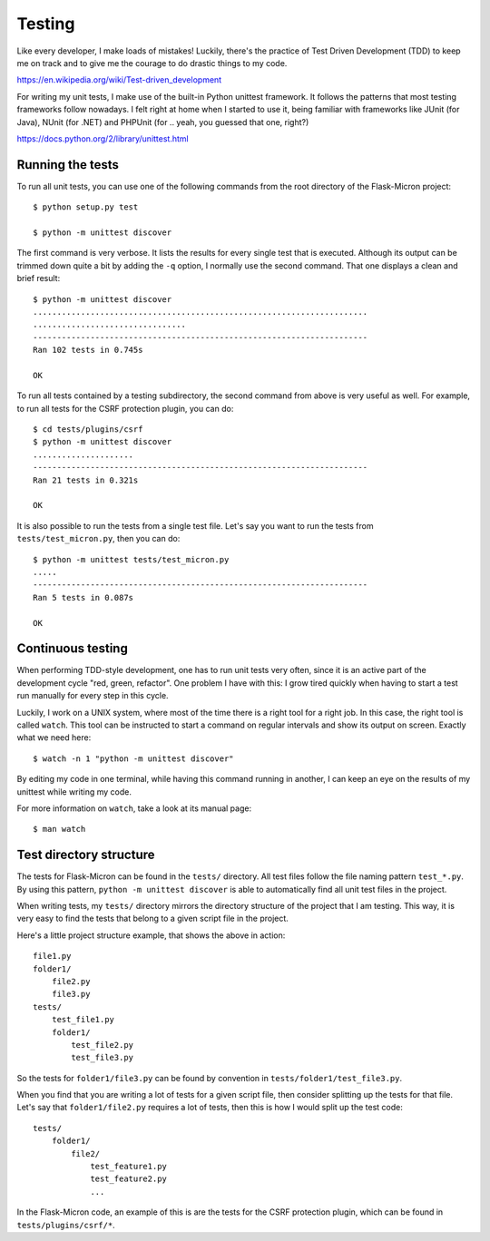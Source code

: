 .. _dev_testing: 

Testing
=======

Like every developer, I make loads of mistakes! Luckily, there's the
practice of Test Driven Development (TDD) to keep me on track and to
give me the courage to do drastic things to my code.

https://en.wikipedia.org/wiki/Test-driven_development

For writing my unit tests, I make use of the built-in Python unittest
framework. It follows the patterns that most testing frameworks follow
nowadays. I felt right at home when I started to use it, being familiar
with frameworks like JUnit (for Java), NUnit (for .NET) and PHPUnit
(for .. yeah, you guessed that one, right?)

https://docs.python.org/2/library/unittest.html

.. _dev_testing_running:

Running the tests
-----------------

To run all unit tests, you can use one of the following commands from the
root directory of the Flask-Micron project::

    $ python setup.py test

    $ python -m unittest discover

The first command is very verbose. It lists the results for every single
test that is executed. Although its output can be trimmed down quite a
bit by adding the ``-q`` option, I normally use the second command. That one
displays a clean and brief result::

    $ python -m unittest discover
    ......................................................................
    ................................
    ----------------------------------------------------------------------
    Ran 102 tests in 0.745s
    
    OK

To run all tests contained by a testing subdirectory, the second command
from above is very useful as well. For example, to run all tests for the
CSRF protection plugin, you can do::

    $ cd tests/plugins/csrf
    $ python -m unittest discover
    .....................
    ----------------------------------------------------------------------
    Ran 21 tests in 0.321s

    OK

It is also possible to run the tests from a single test file. Let's say you
want to run the tests from ``tests/test_micron.py``, then you can do::

    $ python -m unittest tests/test_micron.py
    .....
    ----------------------------------------------------------------------
    Ran 5 tests in 0.087s
    
    OK

.. _dev_testing_continuous:

Continuous testing
------------------

When performing TDD-style development, one has to run unit tests very often,
since it is an active part of the development cycle "red, green, refactor".
One problem I have with this: I grow tired quickly when having to start a
test run manually for every step in this cycle.

Luckily, I work on a UNIX system, where most of the time there is a right
tool for a right job. In this case, the right tool is called ``watch``.  This
tool can be instructed to start a command on regular intervals and show its
output on screen. Exactly what we need here::

    $ watch -n 1 "python -m unittest discover"

By editing my code in one terminal, while having this command running in
another, I can keep an eye on the results of my unittest while writing my
code. 

For more information on ``watch``, take a look at its manual page::

    $ man watch

.. _dev_testing_dirstructure:

Test directory structure
------------------------

The tests for Flask-Micron can be found in the ``tests/`` directory. All
test files follow the file naming pattern ``test_*.py``. By using this pattern,
``python -m unittest discover`` is able to automatically find all unit test
files in the project.

When writing tests, my ``tests/`` directory mirrors the directory structure
of the project that I am testing. This way, it is very easy to find the tests
that belong to a given script file in the project.

Here's a little project structure example, that shows the above in action::

    file1.py
    folder1/
        file2.py
        file3.py
    tests/
        test_file1.py
        folder1/
            test_file2.py
            test_file3.py

So the tests for ``folder1/file3.py`` can be found by convention in
``tests/folder1/test_file3.py``.

When you find that you are writing a lot of tests for a given script file,
then consider splitting up the tests for that file. Let's say that
``folder1/file2.py`` requires a lot of tests, then this is how I would split
up the test code::

    tests/
        folder1/
            file2/
                test_feature1.py
                test_feature2.py
                ...

In the Flask-Micron code, an example of this is are the tests for the
CSRF protection plugin, which can be found in ``tests/plugins/csrf/*``.
